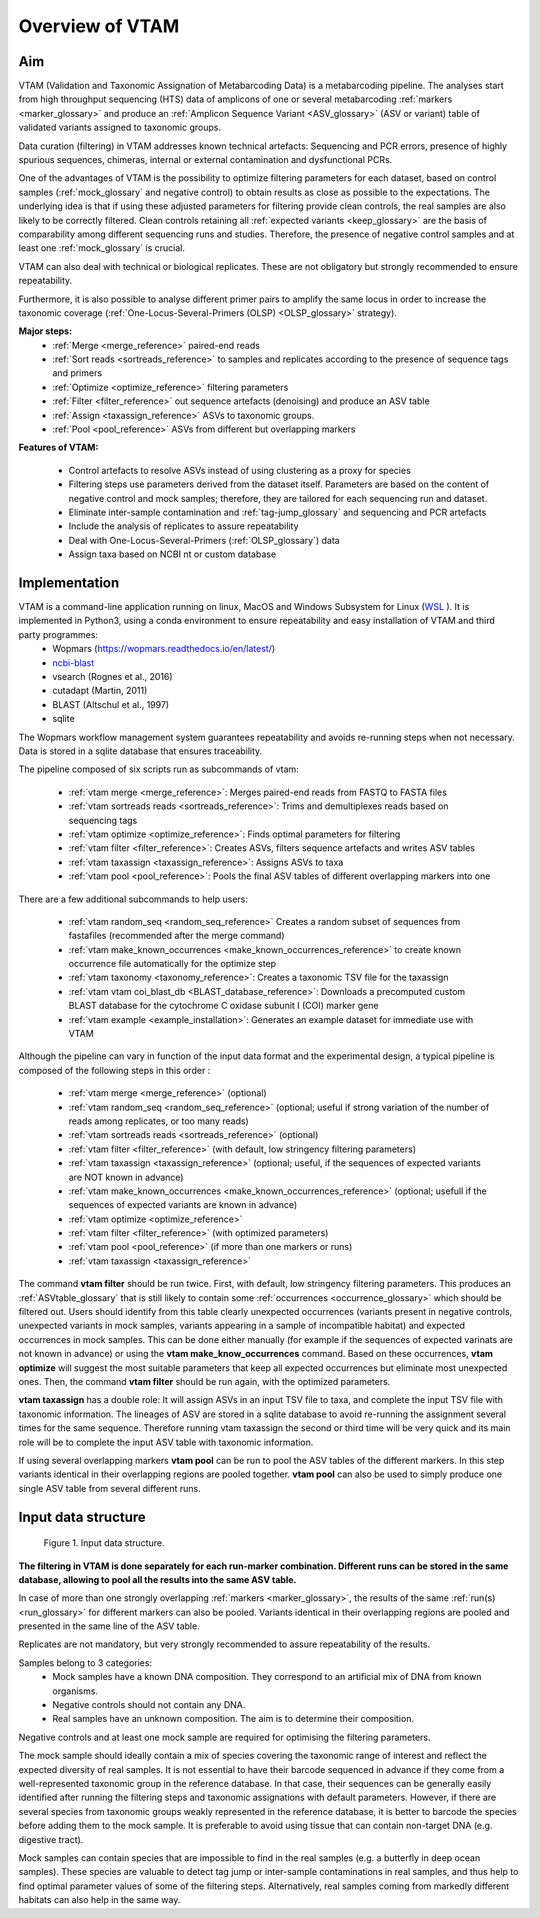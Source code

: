 Overview of VTAM
=================================================

Aim
-------------------------------------------------

VTAM (Validation and Taxonomic Assignation of Metabarcoding Data) is a metabarcoding pipeline. 
The analyses start from high throughput sequencing (HTS) data of amplicons of one or several metabarcoding :ref:`markers <marker_glossary>` 
and produce an :ref:`Amplicon Sequence Variant <ASV_glossary>` (ASV or variant) table of validated variants assigned to taxonomic groups. 

Data curation (filtering) in VTAM addresses known technical artefacts: Sequencing and PCR errors, presence of highly spurious sequences, chimeras, internal or external contamination and dysfunctional PCRs. 

One of the advantages of VTAM is the possibility to optimize filtering parameters for each dataset, 
based on control samples (:ref:`mock_glossary` and negative control) to obtain results as close as possible to the expectations. 
The underlying idea is that if using these adjusted parameters for filtering provide clean controls, 
the real samples are also likely to be correctly filtered. Clean controls retaining all :ref:`expected variants <keep_glossary>` are the basis of comparability among different sequencing runs and studies. 
Therefore, the presence of negative control samples and at least one :ref:`mock_glossary` is crucial. 

VTAM can also deal with technical or biological replicates. 
These are not obligatory but strongly recommended to ensure repeatability.

Furthermore, it is also possible to analyse different primer pairs to amplify the same locus in order to increase the 
taxonomic coverage (:ref:`One-Locus-Several-Primers (OLSP) <OLSP_glossary>` strategy). 

**Major steps:**
    - :ref:`Merge <merge_reference>` paired-end reads
    - :ref:`Sort reads <sortreads_reference>` to samples and replicates according to the presence of sequence tags and primers
    - :ref:`Optimize <optimize_reference>` filtering parameters
    - :ref:`Filter <filter_reference>` out sequence artefacts (denoising) and produce an ASV table
    - :ref:`Assign <taxassign_reference>` ASVs to taxonomic groups.
    - :ref:`Pool <pool_reference>` ASVs from different but overlapping markers 

**Features of VTAM:**

    - Control artefacts to resolve ASVs instead of using clustering as a proxy for species
    - Filtering steps use parameters derived from the dataset itself. Parameters are based on the content of negative control and mock samples; therefore, they are tailored for each sequencing run and dataset.
    - Eliminate inter-sample contamination and :ref:`tag-jump_glossary` and sequencing and PCR artefacts
    - Include the analysis of replicates to assure repeatability
    - Deal with One-Locus-Several-Primers (:ref:`OLSP_glossary`) data
    - Assign taxa based on NCBI nt or custom database

Implementation
-------------------------------------------------

VTAM is a command-line application running on linux, MacOS and Windows Subsystem for Linux (`WSL <https://docs.microsoft.com/en-us/windows/wsl/install-win10>`_  ). It is implemented in Python3, using a conda environment to ensure repeatability and easy installation of VTAM and third party programmes: 
    - Wopmars (https://wopmars.readthedocs.io/en/latest/)
    - `ncbi-blast <https://blast.ncbi.nlm.nih.gov/Blast.cgi?PAGE_TYPE=BlastDocs&DOC_TYPE=Download>`_
    - vsearch (Rognes et al., 2016)
    - cutadapt (Martin, 2011)
    - BLAST (Altschul et al., 1997)
    - sqlite
    
The Wopmars workflow management system guarantees repeatability and avoids re-running steps when not necessary. Data is stored in a sqlite database that ensures traceability.

The pipeline composed of six scripts run as subcommands of vtam:

    - :ref:`vtam merge <merge_reference>`: Merges paired-end reads from FASTQ to FASTA files
    - :ref:`vtam sortreads reads <sortreads_reference>`: Trims and demultiplexes reads based on sequencing tags
    - :ref:`vtam optimize <optimize_reference>`: Finds optimal parameters for filtering
    - :ref:`vtam filter <filter_reference>`: Creates ASVs, filters sequence artefacts and writes ASV tables
    - :ref:`vtam taxassign <taxassign_reference>`: Assigns ASVs to taxa
    - :ref:`vtam pool <pool_reference>`: Pools the final ASV tables of different overlapping markers into one
    
There are a few additional subcommands to help users:

    - :ref:`vtam random_seq <random_seq_reference>` Creates a random subset of sequences from fastafiles (recommended after the merge command)
    - :ref:`vtam make_known_occurrences <make_known_occurrences_reference>` to create known occurrence file automatically for the optimize step 
    - :ref:`vtam taxonomy <taxonomy_reference>`: Creates a taxonomic TSV file for the taxassign
    - :ref:`vtam vtam coi_blast_db <BLAST_database_reference>`: Downloads a precomputed custom BLAST database for the cytochrome C oxidase subunit I (COI) marker gene
    - :ref:`vtam example <example_installation>`: Generates an example dataset for immediate use with VTAM

Although the pipeline can vary in function of the input data format and the experimental design, a typical pipeline is composed of the following steps in this order :
    
    - :ref:`vtam merge <merge_reference>` (optional)
    - :ref:`vtam random_seq <random_seq_reference>` (optional; useful if strong variation of the number of reads among replicates, or too many reads)
    - :ref:`vtam sortreads reads <sortreads_reference>` (optional)
    - :ref:`vtam filter <filter_reference>` (with default, low stringency filtering parameters)
    - :ref:`vtam taxassign <taxassign_reference>` (optional; useful, if the sequences of expected variants are NOT known in advance)
    - :ref:`vtam make_known_occurrences <make_known_occurrences_reference>` (optional; usefull if the sequences of expected variants are known in advance)
    - :ref:`vtam optimize <optimize_reference>`
    - :ref:`vtam filter <filter_reference>` (with optimized parameters)
    - :ref:`vtam pool <pool_reference>` (if more than one markers or runs)
    - :ref:`vtam taxassign <taxassign_reference>`

The command **vtam filter** should be run twice. First, with default, low stringency filtering parameters. This produces an :ref:`ASVtable_glossary` that is still likely to contain some :ref:`occurrences <occurrence_glossary>` which should be filtered out. Users should identify from this table clearly unexpected occurrences (variants present in negative controls, unexpected variants in mock samples, variants appearing in a sample of incompatible habitat) and expected occurrences in mock samples. This can be done either manually (for example if the sequences of expected varinats are not known in advance) or using the **vtam make_know_occurrences** command.  
Based on these occurrences, **vtam optimize** will suggest the most suitable parameters that keep all expected occurrences but eliminate most unexpected ones. Then, the command **vtam filter** should be run again, with the optimized parameters.

**vtam taxassign** has a double role: It will assign ASVs in an input TSV file to taxa, and complete the input TSV file with taxonomic information. The lineages of ASV are stored in a sqlite database to avoid re-running the assignment several times for the same sequence. Therefore running vtam taxassign the second or third time will be very quick and its main role will be to complete the input ASV table with taxonomic information.

If using several overlapping markers **vtam pool** can be run to pool the ASV tables of the different markers. In this step variants identical in their overlapping regions are pooled together. **vtam pool** can also be used to simply produce one single ASV table from several different runs.

Input data structure
-------------------------------------------------

.. _fig1_overview:

.. figure:: img/overview_fig1.png
   :scale: 50 %
   :alt: Figure 1

   Figure 1. Input data structure.


**The filtering in VTAM is done separately for each run-marker combination. Different runs can be stored in the same database, allowing to pool all the results into the same ASV table.**

In case of more than one strongly overlapping :ref:`markers <marker_glossary>`, the results of the same :ref:`run(s) <run_glossary>` for different markers can also be pooled. Variants identical in their overlapping regions are pooled and presented in the same line of the ASV table.

Replicates are not mandatory, but very strongly recommended to assure repeatability of the results.

Samples belong to 3 categories:
    - Mock samples have a known DNA composition. They correspond to an artificial mix of DNA from known organisms.
    - Negative controls should not contain any DNA. 
    - Real samples have an unknown composition. The aim is to determine their composition.

Negative controls and at least one mock sample are required for optimising the filtering parameters. 

The mock sample should ideally contain a mix of species covering the taxonomic range of interest and reflect the expected diversity of real samples.  It is not essential to have their barcode sequenced in advance if they come from a well-represented taxonomic group in the reference database. In that case, their sequences can be generally easily identified after running the filtering steps and taxonomic assignations with default parameters. However, if there are several species from taxonomic groups weakly represented in the reference database, it is better to barcode the species before adding them to the mock sample. It is preferable to avoid using tissue that can contain non-target DNA (e.g. digestive tract).  

Mock samples can contain species that are impossible to find in the real samples (e.g. a butterfly in deep ocean samples). These species are valuable to detect tag jump or inter-sample contaminations in real samples, and thus help to find optimal parameter values of some of the filtering steps. Alternatively, real samples coming from markedly different habitats can also help in the same way.

